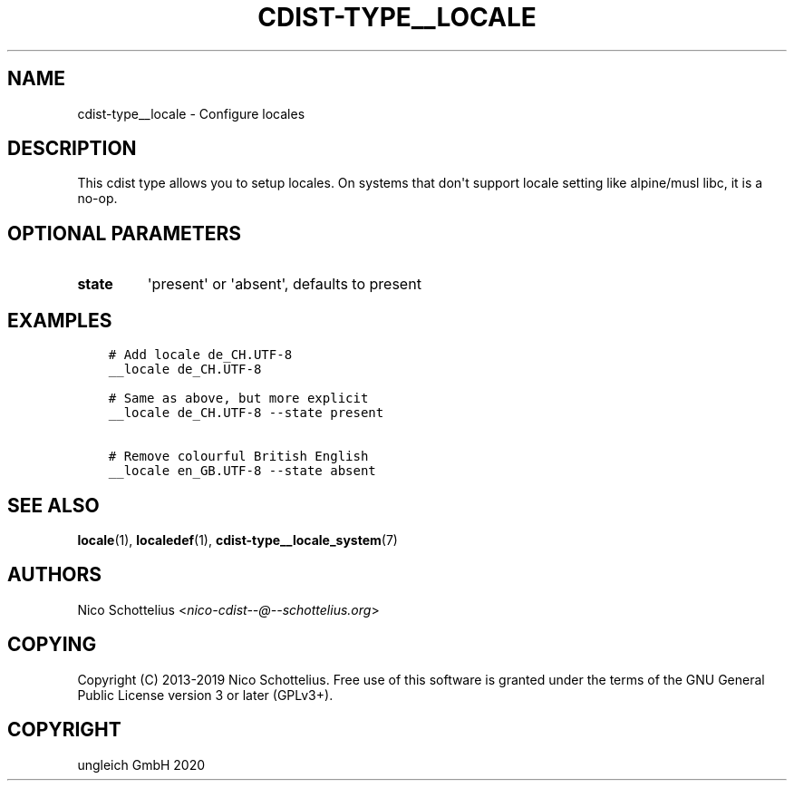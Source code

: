 .\" Man page generated from reStructuredText.
.
.TH "CDIST-TYPE__LOCALE" "7" "Dec 21, 2020" "6.9.4" "cdist"
.
.nr rst2man-indent-level 0
.
.de1 rstReportMargin
\\$1 \\n[an-margin]
level \\n[rst2man-indent-level]
level margin: \\n[rst2man-indent\\n[rst2man-indent-level]]
-
\\n[rst2man-indent0]
\\n[rst2man-indent1]
\\n[rst2man-indent2]
..
.de1 INDENT
.\" .rstReportMargin pre:
. RS \\$1
. nr rst2man-indent\\n[rst2man-indent-level] \\n[an-margin]
. nr rst2man-indent-level +1
.\" .rstReportMargin post:
..
.de UNINDENT
. RE
.\" indent \\n[an-margin]
.\" old: \\n[rst2man-indent\\n[rst2man-indent-level]]
.nr rst2man-indent-level -1
.\" new: \\n[rst2man-indent\\n[rst2man-indent-level]]
.in \\n[rst2man-indent\\n[rst2man-indent-level]]u
..
.SH NAME
.sp
cdist\-type__locale \- Configure locales
.SH DESCRIPTION
.sp
This cdist type allows you to setup locales. On systems that don\(aqt
support locale setting like alpine/musl libc, it is a no\-op.
.SH OPTIONAL PARAMETERS
.INDENT 0.0
.TP
.B state
\(aqpresent\(aq or \(aqabsent\(aq, defaults to present
.UNINDENT
.SH EXAMPLES
.INDENT 0.0
.INDENT 3.5
.sp
.nf
.ft C
# Add locale de_CH.UTF\-8
__locale de_CH.UTF\-8

# Same as above, but more explicit
__locale de_CH.UTF\-8 \-\-state present

# Remove colourful British English
__locale en_GB.UTF\-8 \-\-state absent
.ft P
.fi
.UNINDENT
.UNINDENT
.SH SEE ALSO
.sp
\fBlocale\fP(1), \fBlocaledef\fP(1), \fBcdist\-type__locale_system\fP(7)
.SH AUTHORS
.sp
Nico Schottelius <\fI\%nico\-cdist\-\-@\-\-schottelius.org\fP>
.SH COPYING
.sp
Copyright (C) 2013\-2019 Nico Schottelius. Free use of this software is
granted under the terms of the GNU General Public License version 3 or
later (GPLv3+).
.SH COPYRIGHT
ungleich GmbH 2020
.\" Generated by docutils manpage writer.
.
